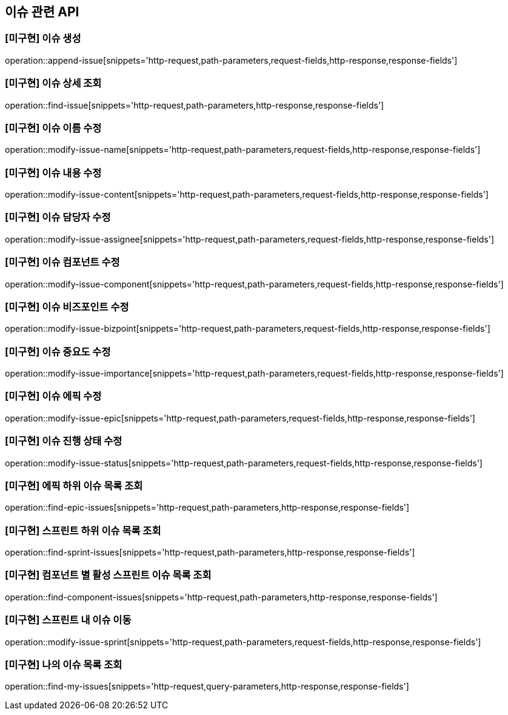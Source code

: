 == 이슈 관련 API

=== [미구현] 이슈 생성

operation::append-issue[snippets='http-request,path-parameters,request-fields,http-response,response-fields']

=== [미구현] 이슈 상세 조회

operation::find-issue[snippets='http-request,path-parameters,http-response,response-fields']

=== [미구현] 이슈 이름 수정

operation::modify-issue-name[snippets='http-request,path-parameters,request-fields,http-response,response-fields']

=== [미구현] 이슈 내용 수정

operation::modify-issue-content[snippets='http-request,path-parameters,request-fields,http-response,response-fields']

=== [미구현] 이슈 담당자 수정

operation::modify-issue-assignee[snippets='http-request,path-parameters,request-fields,http-response,response-fields']

=== [미구현] 이슈 컴포넌트 수정

operation::modify-issue-component[snippets='http-request,path-parameters,request-fields,http-response,response-fields']

=== [미구현] 이슈 비즈포인트 수정

operation::modify-issue-bizpoint[snippets='http-request,path-parameters,request-fields,http-response,response-fields']

=== [미구현] 이슈 중요도 수정

operation::modify-issue-importance[snippets='http-request,path-parameters,request-fields,http-response,response-fields']

=== [미구현] 이슈 에픽 수정

operation::modify-issue-epic[snippets='http-request,path-parameters,request-fields,http-response,response-fields']

=== [미구현] 이슈 진행 상태 수정

operation::modify-issue-status[snippets='http-request,path-parameters,request-fields,http-response,response-fields']

=== [미구현] 에픽 하위 이슈 목록 조회

operation::find-epic-issues[snippets='http-request,path-parameters,http-response,response-fields']

=== [미구현] 스프린트 하위 이슈 목록 조회

operation::find-sprint-issues[snippets='http-request,path-parameters,http-response,response-fields']

=== [미구현] 컴포넌트 별 활성 스프린트 이슈 목록 조회

operation::find-component-issues[snippets='http-request,path-parameters,http-response,response-fields']

=== [미구현] 스프린트 내 이슈 이동

operation::modify-issue-sprint[snippets='http-request,path-parameters,request-fields,http-response,response-fields']

=== [미구현] 나의 이슈 목록 조회

operation::find-my-issues[snippets='http-request,query-parameters,http-response,response-fields']